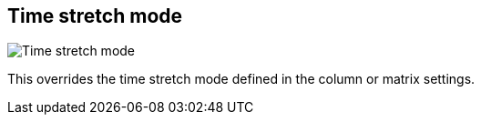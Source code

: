 [#inspector-clip-time-stretch-mode]
== Time stretch mode

image:generated/screenshots/elements/inspector/clip/time-stretch-mode.png[Time stretch mode, role="related thumb right"]

This overrides the time stretch mode defined in the column or matrix settings.
